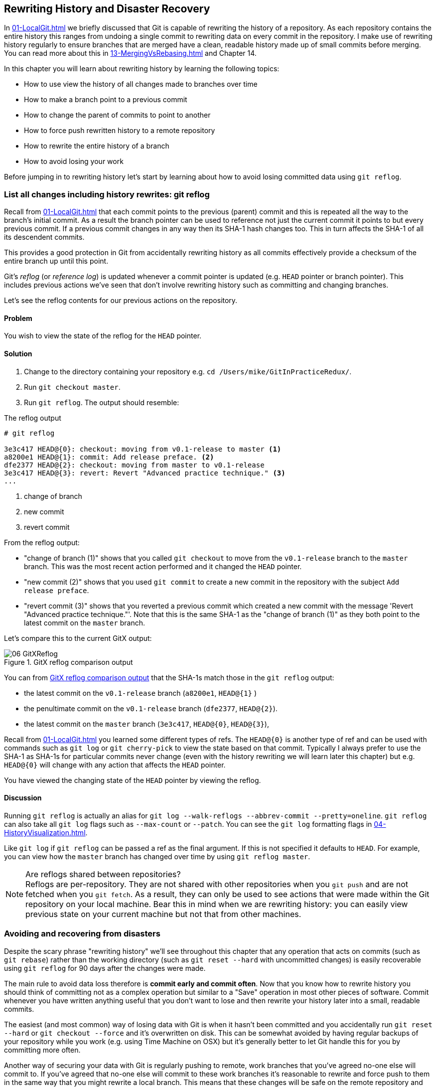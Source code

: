 ## Rewriting History and Disaster Recovery
ifdef::env-github[:outfilesuffix: .adoc]

In <<01-LocalGit#viewing-history-git-log-gitk-gitx>> we briefly discussed that Git is capable of rewriting the history of a repository. As each repository contains the entire history this ranges from undoing a single commit to rewriting data on every commit in the repository. I make use of rewriting history regularly to ensure branches that are merged have a clean, readable history made up of small commits before merging. You can read more about this in <<13-MergingVsRebasing#homebrew-s-workflow>> and Chapter 14.

In this chapter you will learn about rewriting history by learning the following topics:

* How to use view the history of all changes made to branches over time
* How to make a branch point to a previous commit
* How to change the parent of commits to point to another
* How to force push rewritten history to a remote repository
* How to rewrite the entire history of a branch
* How to avoid losing your work

Before jumping in to rewriting history let's start by learning about how to avoid losing committed data using `git reflog`.

### List all changes including history rewrites: git reflog
Recall from <<01-LocalGit#parent-commits>> that each commit points to the previous (parent) commit and this is repeated all the way to the branch's initial commit. As a result the branch pointer can be used to reference not just the current commit it points to but every previous commit. If a previous commit changes in any way then its SHA-1 hash changes too. This in turn affects the SHA-1 of all its descendent commits.

This provides a good protection in Git from accidentally rewriting history as all commits effectively provide a checksum of the entire branch up until this point.

Git's _reflog_ (or _reference log_) is updated whenever a commit pointer is updated (e.g. `HEAD` pointer or branch pointer). This includes previous actions we've seen that don't involve rewriting history such as committing and changing branches.

Let's see the reflog contents for our previous actions on the repository.

#### Problem
You wish to view the state of the reflog for the `HEAD` pointer.

#### Solution
1.  Change to the directory containing your repository e.g. `cd /Users/mike/GitInPracticeRedux/`.
2.  Run `git checkout master`.
3.  Run `git reflog`. The output should resemble:

.The reflog output
[.long-annotations]
```
# git reflog

3e3c417 HEAD@{0}: checkout: moving from v0.1-release to master <1>
a8200e1 HEAD@{1}: commit: Add release preface. <2>
dfe2377 HEAD@{2}: checkout: moving from master to v0.1-release
3e3c417 HEAD@{3}: revert: Revert "Advanced practice technique." <3>
...
```
<1> change of branch
<2> new commit
<3> revert commit

From the reflog output:

* "change of branch (1)" shows that you called `git checkout` to move from the  `v0.1-release` branch to the `master` branch. This was the most recent action performed and it changed the `HEAD` pointer.
* "new commit (2)" shows that you used `git commit` to create a new commit in the repository with the subject `Add release preface`.
* "revert commit (3)" shows that you reverted a previous commit which created a new commit with the message 'Revert "Advanced practice technique."'. Note that this is the same SHA-1 as the "change of branch (1)" as they both point to the latest commit on the `master` branch.

Let's compare this to the current GitX output:

.GitX reflog comparison output
[[gitx-reflog]]
image::diagrams/06-GitXReflog.png[]

You can from <<gitx-reflog>> that the SHA-1s match those in the `git reflog` output:

* the latest commit on the `v0.1-release` branch (`a8200e1`, `HEAD@{1}` )
* the penultimate commit on the `v0.1-release` branch (`dfe2377`, `HEAD@{2}`).
* the latest commit on the `master` branch (`3e3c417`, `HEAD@{0}`, `HEAD@{3}`),

Recall from <<01-LocalGit#refs>> you learned some different types of refs. The `HEAD@{0}` is another type of ref and can be used with commands such as `git log` or `git cherry-pick` to view the state based on that commit. Typically I always prefer to use the SHA-1 as SHA-1s for particular commits never change (even with the history rewriting we will learn later this chapter) but e.g. `HEAD@{0}` will change with any action that affects the `HEAD` pointer.

You have viewed the changing state of the `HEAD` pointer by viewing the reflog.

#### Discussion
Running `git reflog` is actually an alias for `git log --walk-reflogs --abbrev-commit --pretty=oneline`. `git reflog` can also take all `git log` flags such as `--max-count` or `--patch`. You can see the `git log` formatting flags in <<04-HistoryVisualization#list-commits-with-different-formatting>>.

Like `git log` if `git reflog` can be passed a ref as the final argument. If this is not specified it defaults to `HEAD`. For example, you can view how the `master` branch has changed over time by using `git reflog master`.

.Are reflogs shared between repositories?
NOTE: Reflogs are per-repository. They are not shared with other repositories when you `git push` and are not fetched when you `git fetch`. As a result, they can only be used to see actions that were made within the Git repository on your local machine. Bear this in mind when we are rewriting history: you can easily view previous state on your current machine but not that from other machines.

### Avoiding and recovering from disasters
Despite the scary phrase "rewriting history" we'll see throughout this chapter that any operation that acts on commits (such as `git rebase`) rather than the working directory (such as `git reset --hard` with uncommitted changes) is easily recoverable using `git reflog` for 90 days after the changes were made.

The main rule to avoid data loss therefore is *commit early and commit often*. Now that you know how to rewrite history you should think of committing not as a complex operation but similar to a "Save" operation in most other pieces of software. Commit whenever you have written anything useful that you don't want to lose and then rewrite your history later into a small, readable commits.

The easiest (and most common) way of losing data with Git is when it hasn't been committed and you accidentally run `git reset --hard` or `git checkout --force` and it's overwritten on disk. This can be somewhat avoided by having regular backups of your repository while you work (e.g. using Time Machine on OSX) but it's generally better to let Git handle this for you by committing more often.

Another way of securing your data with Git is regularly pushing to remote, work branches that you've agreed no-one else will commit to. If you've agreed that no-one else will commit to these work branches it's reasonable to rewrite and force push to them in the same way that you might rewrite a local branch. This means that these changes will be safe on the remote repository and downloaded by anyone else's `git fetch` from this repository. This is useful in the case that there is any hardware failure on your machine; you can get back the data from the branch on the remote repository.

If things ever go really badly and you suffer disk corruption with important but unpushed commits in your repository you can run the `git fsck` tool. This will verify the integrity of the repository and print out any missing or corrupt objects that it finds. You can then remove these corrupt objects, restore them from backups or check if other users of the same repository have the same objects. Hopefully the corrupted objects are not those with the most recent work you are wishing to recover.

### Resetting a branch to a previous commit: git reset
In <<03-FilesystemInteractions#revert-a-previous-commit-git-revert>> you learned how to use `git revert` to revert a commit which made changes you wished to undo. I stated previously that rewriting history was a bad practice if the commit to be reverted had already been pushed publicly (I'll elaborate more on this in this chapter). However, what if the commit had not been pushed yet? In this case we can use a command we first saw in <<03-FilesystemInteractions#resetting-files-to-the-last-commit-git-reset>>: `git reset`.

When we used `git reset` previously we used it either with no arguments (which implies `--mixed`) or with `--hard`. Remember `--hard` resets the index and the working directory and `--mixed` resets the index but not the working directory. In short, `--hard` will discard any uncommitted work whereas `--mixed` will simply unstage it (effectively reversing a `git add`).

`git reset` can also take an ref as an argument. Rather than just resetting to the last commit this will allow you to reset a branch to any other commit in the repository.

Let's create a temporary commit (that hasn't been pushed) that we can reset:

1.  Change to the directory containing your repository e.g. `cd /Users/mike/GitInPracticeRedux/`.
2.  Run `git checkout master`.
3.  Edit `00-Preface.asciidoc` and make a change to the file.
4.  Run `git commit --message="Update preface." 00-Preface.asciidoc`. The output should resemble:

.Commit to be reset output
```
# git commit --message="Update preface." 00-Preface.asciidoc

[master 4455fa9] Update preface.
 1 file changed, 1 insertion(+), 1 deletion(-)
```

.Commit to be reset in GitX
[[gitx-reset-before]]
image::screenshots/06-GitXResetBefore.png[]

In <<gitx-reset-before>> you can see the state of GitX after the `git commit`.

In this case let's try resetting to the previous commit on the same branch; an alternative to using `git revert`.

#### Problem
You wish to undo the last commit on the `master` branch.

#### Solution
1.  Change to the directory containing your repository e.g. `cd /Users/mike/GitInPracticeRedux/`.
2.  Run `git checkout master`.
3.  Run `git reset HEAD^`. The output should resemble:

.Reset commit output
```
# git reset HEAD^

Unstaged changes after reset: <1>
M	00-Preface.asciidoc <2>
```
<1> status message
<2> uncommitted changes

From the reset commit output:

* "status message (1)" shows that undoing this commit has left some a file modified but its modifications have not yet been added to the index. This could be done later with `git add`.
* "uncommitted changes (2)" shows that the `00-Preface.asciidoc` file is currently in a modified state after the reset operation.

.GitX after commit reset
[[gitx-reset-after]]
image::screenshots/06-GitXResetAfter.png[]

In <<gitx-reset-after>> you can see the state of GitX after the `git reset`. The commit that was created by the `git commit` command has now disappeared from GitX.

You have reset the `master` branch pointer to point to a previous commit.

#### Discussion
Remember that I said in <<list-all-changes-including-history-rewrites-git-reflog>> that `git reflog` was useful in avoiding the loss of commits? Let's imagine that you reset the previous commit but later realized this was a mistake. Let's run `git reflog` and see if we can get anything useful from the output:

.Reflog output after reset commit
```
# git reflog HEAD

3e3c417 HEAD@{0}: reset: moving to HEAD^ <1>
4455fa9 HEAD@{1}: commit: Update preface. <2>
3e3c417 HEAD@{2}: checkout: moving from v0.1-release to master
a8200e1 HEAD@{3}: commit: Add release preface.
...
```
<1> commit reset
<2> new commit

From the reflog output:

* "change of branch (1)" shows the commit reset operation used to reset the state of the `master` branch to that before this commit. The SHA-1 (`3e3c417`) matches that of the `checkout` before this commit was made.
* "new commit (2)" shows the new commit that was made and then reset. The SHA-1 matches that output from the previous `git commit` command.

You can see the reflog has kept the record that this reset was made and the SHA-1s at each stage in this process. Let's use the SHA-1 output by the "new commit (2)" from the reflog (and the previous `git commit` command) to restore this commit again:

1.  Change to the directory containing your repository e.g. `cd /Users/mike/GitInPracticeRedux/`.
2.  Run `git checkout master`.
3.  Run `git reset 4455fa9`. There will be no output.

.Restored commit in GitX
[[gitx-reset-restored]]
image::screenshots/06-GitXResetBefore.png[]

If we now examine <<gitx-reset-restored>> we'll see that the commit has been restored and the state is exactly the same as that when it was made. The only record that the reset was ever made is now in the `git reflog`.

Now run `git push` to send the commit to the remote repository.

.When are commits removed from the reflog?
NOTE: Commits in the reflog that are older than 90 days and not ancestors of any other newer commit in the reflog will be removed by the `git gc` command. `git gc` can be run manually but never needs to be as it is run periodically by commands such as `git fetch`. In short, when you've removed a commit from all branches you have 90 days to recover the data before Git will destroy it. In my experience this is more than enough; typically if I haven't remembered that I accidentally removed a commit within a few days then I never will.

.What's the difference between `git reset` and `git checkout`?
NOTE: `git reset` modifies the current branch pointer so it points to another commit. `git checkout` modifies the `HEAD` pointer so it points to another branch (or, rarely, commit). If you are on the `master` branch then `git reset --hard v0.1-release` sets the `master` branch to point to the top of the `v0.1-release` branch whereas `git checkout v0.1-release` changes the current branch (i.e. the `HEAD` pointer) to point to the `v0.1-release` branch.

`git reset` can also take a list of paths as the last arguments to the command. These can be separated using a `--` between the ref and the list of paths. The `--` is optional but makes more explicit the separation between the ref and paths. After all, it's possible (if unlikely) that you could have a file and path with the same name.

For example to reset the contents of the `00-Preface.asciidoc` file to the previous commit you would run `git reset HEAD^ -- 00-Preface.asciidoc`.

As well as `--hard` and `--mixed` `git reset` can also take a `--soft` argument. The `--soft` can be compared to `--mixed` and `--hard` as seen earlier. Where `--hard` reset the index staging area and working tree (i.e. discards all the changes) and `--mixed` reset the staging area but not the working tree (i.e. leaves the changes but removes them from the staging area) `--soft` will reset neither the staging area or working tree but just changes the `HEAD` pointer to point to the previous commit. This means that if you ran `git commit` (with no other arguments) after a `git reset --soft HEAD^` the contents of the index staging area (and therefore the commit) would be the same as the commit that had just been reset.

You can also perform a combined reset and commit operation to modify the previous commit using `git commit --amend`. `git commit --amend` resets to the previous commit and then creates a new commit with the same commit message as the commit that was just reset. It uses `git reset --soft HEAD^` and then runs `git commit --reedit-message` with the previous (now reset) commit as an argument. This means that it'll add anything you have currently added to the index staging area to the changes from the previous commit and prompt for a new commit message. I most commonly use this to adjust the previous commit message if I realize I've made a typo or omitted useful information.

### Rebase commits on top of another branch: git rebase
Recall from <<02-RemoteGit#pushing-a-local-branch-remotely>> that rebasing is similar to merging but requires rewriting history.

Let's create a branch that we can rebase:

1.  Change to the directory containing your repository e.g. `cd /Users/mike/GitInPracticeRedux/`.
2.  Run `git checkout -b inspiration v0.1`.
3.  Edit `01-IntroducingGitInPractice.asciidoc` and make a change to the file.
4.  Run `git commit --message="Add Chapter 1 inspiration." 01-IntroducingGitInPractice.asciidoc`. The output should resemble:

.Commit to be rebased output
```
# git commit --message="Add Chapter 1 inspiration."
  01-IntroducingGitInPractice.asciidoc

[inspiration 88e8b4b] Add Chapter 1 inspiration.
 1 file changed, 1 insertion(+)
```

.Newly created inspiration branch
[[gitx-rebase-before]]
image::screenshots/06-GitXRebaseBefore.png[]

In <<gitx-rebase-before>> can see the new `inspiration` branch. It has a single commit and the parent of that commit is the commit that has the `v0.1` tag.

Now let's rebase this branch.

#### Problem
You wish to rebase the `inspiration` branch on top of the `v0.1-release` branch

#### Solution
1.  Change to the directory containing your repository e.g. `cd /Users/mike/GitInPracticeRedux/`.
2.  Run `git checkout inspiration`
3.  Run `git rebase v0.1-release`. The output should resemble:

.Rebase output
```
# git rebase v0.1-release

First, rewinding head to replay your work on top of it... <1>
Applying: Add Chapter 1 inspiration. <2>
```
<1> HEAD rewound
<2> applying commit

From the rebase output:

* "HEAD rewound (1)" shows that Git is moving the HEAD pointer to the latest commit on the `v0.1-release` branch. It is doing this so it can apply the newly created commit on the `inspiration` branch with the latest commit on the `v0.1-release` branch as its parent.
* "applying commit (2)" shows a list of each of the commits (in this case only one) that are recreated on the branch. Effectively each commit on the branch being rebased is cherry-picked (recall from <<05-AdvancedBranching#add-a-single-commit-to-the-current-branch-git-cherry-pick>>) on top of the new "base"; the latest commit on the `v0.1-release` branch. As their parent commits have changed so do the SHA-1s of all the commits.

.Rebased inspiration branch
[[gitx-rebase-after]]
image::screenshots/06-GitXRebaseAfter.png[]

In <<gitx-rebase-after>> you can see the rebased `inspiration` branch. It still has a single commit but that commit's parent is now the latest commit on the `v0.1-release` branch rather than the commit tagged `v0.1`. Note that GitX reflowed and recolored some of the branches; `master` is now to the right of `v0.1-release` and `v0.1-release` is now green. This doesn't have any significance beyond GitX trying to make the output more readable.

Note that some editions of the book are in printed in grayscale so these colors may not be visible. Instead please compare them to GitX on your computer.

You have rebased the `inspiration branch` on top of the `v0.1-release` branch.

#### Discussion
The argument to `git rebase` can be any ref. You could rebase on an arbitrary commit but this is generally a bad idea. You should usually rebase on top of either an updated branch a different branch/tag.

If you made multiple commits to the wrong branch you can't use `git rebase` as-is to fix this. However this is possible with `git rebase --interactive` which you'll see in <<rebase-commits-interactively-git-rebase-interactive>>.

Let's look at the reflog again to see what effects the rebase had:

.Reflog output after rebase
[.long-annotations]
```
# git reflog

5d4ad83 HEAD@{0}: rebase finished: returning to refs/heads/inspiration <1>
5d4ad83 HEAD@{1}: rebase: Add Chapter 1 inspiration. <2>
a8200e1 HEAD@{2}: rebase: checkout v0.1-release <3>
88e8b4b HEAD@{3}: commit: Add Chapter 1 inspiration. <4>
725c33a HEAD@{4}: checkout: moving from master to inspiration
4455fa9 HEAD@{5}: reset: moving to 4455fa9
3e3c417 HEAD@{6}: reset: moving to HEAD^
...
```
<1> rebase completion
<2> rebased commit
<3> rebase checkout
<4> commit pre-rebase

From the reflog output after rebase:

* "HEAD rewound (1)" shows that the rebase operation has completed successfully so the `inspiration` branch was updated to point to the rebased commit.
* "rebased commit (2)" shows the new commit that was created with the parent pointing to the latest commit on the `v0.1-release` branch. The `inspiration` branch was updated after this commit was successfully created. This avoids a situation where a failed rebase operation leaves a branch in an inconsistent state.
* "rebase checkout (3)" shows the beginning of the rebase operation by checking out the `v0.1-release` branch that is being used as a new parent.
* "commit pre-rebase (4)" shows the new commit that was made before it was rebased.

If we wanted to undo this operation we could run `git branch --force inspiration 88e8b4b` to reset the `inspiration` branch pointer to point back to the existing commit, essentially undoing the rebase.

Sometimes `git rebase` operations may fail in a similar way to `git merge` or `git cherry-pick` operations. There may be a merge conflict where there have been changes made to the same parts of the same files that have been modified in rebased commits.

The main difference when resolving a `git rebase` (or `git cherry-pick`) conflict is that, as there is no merge commit, it has to be done for each commit at a time.

If the above `rebase` had failed the output would look something like this:

.rebase conflict output
[.long-annotations]
```
First, rewinding head to replay your work on top of it...
Applying: Add Chapter 1 inspiration. <1>
Using index info to reconstruct a base tree...
M	01-IntroducingGitInPractice.asciidoc
Falling back to patching base and 3-way merge...
Auto-merging 01-IntroducingGitInPractice.asciidoc
CONFLICT (content): Merge conflict in
  01-IntroducingGitInPractice.asciidoc
Failed to merge in the changes.
Patch failed at 0001 Add Chapter 1 inspiration.
The copy of the patch that failed is found in:
   /Users/mike/Documents/GitInPracticeRedux/.git/rebase-apply/patch <2>

When you have resolved this problem, run "git rebase --continue".
If you prefer to skip this patch, run "git rebase --skip" instead.
To check out the original branch and stop rebasing, run "git rebase
   --abort". <3>
```
<1> rebase begins
<2> merge conflict
<3> rebase instructions

From the rebase conflict output:

* "rebase begins (1)" shows the same first two lines as a successful rebase; the HEAD was rewound and Git tries to apply the changes in the commit. The only difference is that, in this case, the changes could not be merged automatically.
* "merge conflict (2)" shows the attempt by rebase to merge the multiple changes that were made to the same file. This may successful but in this case the merge failed so rebase tells the user to solve it manually.
* "rebase instructions (3)" shows the instructions involved in solving the rebase conflict. There are three suggested flags:
  `git rebase --continue`::
    should be run after the normal merge conflict resolution process i.e. manually resolving the conflicts and marking them as fixed using `git add`. This will then continue the rebase operation by rebasing any further commits and, if successful, updating the rebased branch.
  `git rebase --skip`::
    means that, rather than solving the merge conflicts in this particular commit, the commit is skipped and the next one is applied instead. This may make sense in certain situations where the functionality of this commit has already been made by another commit on the branch you are rebasing on top of making this commit redundant.
  `git rebase --abort`::
    gives up on the `git rebase` process altogether and returns the branch to its state before the rebase was attempted.

### Rebase commits interactively: git rebase --interactive
You may have thought to yourself given the various reset, cherry-pick and commit skip options that we've seen in this chapter and the last that it would be nice if you could somehow combine them to alter the history of a branch into the form you would like before pushing it elsewhere. Git provides a useful tool for this use-case: the `--interactive` (or `-i`) flag for rebase.

For this example we want to see how empty commits are handled. Normally you'd never want to do this; it's just to demonstrate how rebase handles them. This can happen after resolving conflicts so that a commit no longer has any changes. To create an empty commit on the inspiration branch:

1.  Change to the directory containing your repository e.g. `cd /Users/mike/GitInPracticeRedux/`.
2.  Run `git checkout inspiration`.
3.  Run `git commit --allow-empty --message "Empty commit"` to create an empty commit. The output should resemble:

```
# git commit --allow-empty --message "Empty commit"

[inspiration 26596ad] Empty commit
```

#### Problem
You wish to interactively rebase the history of a branch.

#### Solution
1.  Change to the directory containing your repository e.g. `cd /Users/mike/GitInPracticeRedux/`.
2.  Run `git checkout inspiration`.
3.  Run `git rebase --interactive v0.1`. An editor will appear and the contents should resemble:

.interactive rebase git-rebase-todo file
[.long-annotations]
```
pick dfe2377 Advanced practice technique.
pick a8200e1 Add release preface. <1>
pick 5d4ad83 Add Chapter 1 inspiration. <2>
# pick 26596ad Empty commit <3>

# Rebase 725c33a..5d4ad83 onto 725c33a <4>
#
# Commands:
#  p, pick = use commit <5>
#  r, reword = use commit, but edit the commit message <6>
#  e, edit = use commit, but stop for amending <7>
#  s, squash = use commit, but meld into previous commit <8>
#  f, fixup = like "squash", but discard this commit's log message <9>
#  x, exec = run command (the rest of the line) using shell <10>
#
# These lines can be re-ordered; they are executed from top to bottom.
#
# If you remove a line here THAT COMMIT WILL BE LOST.
#
# However, if you remove everything, the rebase will be aborted.
#
# Note that empty commits are commented out
```
<1> v0.1-release
<2> inspiration commit
<3> empty commit
<4> rebase range
<5> pick command
<6> reword command
<7> edit command
<8> squash command
<9> fixup command
<10> exec command

From the interactive rebase git-rebase-todo file:

* "v0.1-release commit (1)" shows the last commit on the `v0.1-release` branch. This shows up here because we are rebasing back on top the `v0.1` tagged commit so the rebase operation will try to rebase any commit ancestors on the `inspiration` branch that are not ancestors of the `v0.1` tagged commit. It may be undesirable to have these commits on our new branch but, as mentioned in the file, if you remove this line from the file then the commit will be removed from the rebase. This is effectively the same as if there had been a conflict and you used `git rebase --skip` to skip this commit. Even more powerfully if you cut a line from here and perform another `git rebase --interactive` operation as long as the commit still exists (i.e. it hasn't been purged due to it being detached from any branch for 90 days) you can paste it back in and `rebase` will include it in this operation.
* "inspiration commit (2)" shows the last commit that was made on the `inspiration` branch. This has the same commit contents (although a different SHA-1) to the original commit that we rebased on top of the `v0.1-release` branch.
* "empty commit (3)" shows a commit with no changes. These are commented out with a `#` character. You should never want to keep empty commits so `rebase` is removing them for you automatically.
* "rebase range (4)" shows the range of commits that are being rebased (`725c33a..5d4ad83`) and what commit they are being rebased onto. In this case the `725c33a` commit is the commit tagged `v0.1`.
* "pick command (5)" (or `p`) is one of several _rebase commands_ that can be selected for each commit in an interactive rebase. The rebase will run through the list of commits from top to bottom and follow the command for each listed commit (skipping any that have been removed). The `pick` command means that the commit should be included in the rebase as-is. If this file is saved and closed without modification then every commit will be picked and the `git rebase --interactive` operation will be identical to what the `git rebase` operation would have been.
* "reword command (6)" (or `r`) is a rebase command that, when it reaches that commit and is ready to apply it, opens a file in an editor allowing you to customize the commit message. This is particularly useful in cases where you later realize that a commit message was poor and you wish to change it before pushing.
* "edit command (7)" (or `e`) behaves as if there was a merge conflict; before the commit is applied you will be dropped into a terminal with the `--continue`/`--skip`/`--abort` options and you can edit the contents of a commit before proceeding. This is useful when you want to slightly modify a commit perhaps so a later one can apply more cleanly or to change the way you solved a problem in a particular commit.
* "squash command (8)" (or `s`) will merge two or more commits into one. If a commit is marked to be squashed then the preceding commit (or commits if the previous commit was also marked to be squashed) will not be applied until the last adjacent squashed commit is reached. This last commit will then prompt for a commit message (like `edit`) and the default commit message will be a combination of each of all the commit messages for the commits that have been squashed together. This is very useful in combining multiple commits; perhaps the first commit was missing a file which was then added in the second commit. The commits could be squashed which would mean when they are pushed to the remote repository no-one ever need know that there was a mistake made when creating the first commit.
* "fixup command (9)" (or `f`) is very similar to the `squash` command but it does not prompt for a message and instead uses the commit message of the first commit. This is used in situations where you want to combine commits but don't need to change commit messages.
* "exec command (10)" (or `x`) is different to the previous commands in that it does not operate on a commit. Instead the rest of the line after `exec` is run at that stage in the `rebase` process. This could be used to print debugging output while performing a rebase operation.

Edit and save the file so the only uncommented lines are the following:

.rebase reorder and fixup
```
pick 5d4ad83 Add Chapter 1 inspiration.
p dfe2377 Advanced practice technique.
f a8200e1 Add release preface.
# ...
```

The output should resemble:

.interactive rebase output
```
# git rebase --interactive v0.1

[detached HEAD 0109344] Advanced practice technique. <1>
 2 files changed, 2 insertions(+), 1 deletion(-) <2>
Successfully rebased and updated refs/heads/inspiration. <3>
```
<1> fixup commit
<2> fixup diff
<3> rebase success

From the interactive rebase output:

* "fixup commit (1)" shows the new commit that was created by the `fixup` command. It has the commit message of the previous of the two commits but contains the changes from both commits.
* "fixup diff (2)" shows the diffstat for the new commit created by the `fixup` command.
* "rebase success (3)" shows the successful result of the rebase operation.

.Interactively rebased inspiration branch
[[gitx-rebase-interactive-after]]
image::screenshots/06-GitXRebaseInteractiveAfter.png[]

<<gitx-rebase-interactive-after>> shows the state of the `inspiration` branch after the interactive rebase. Rather than being how it was before your first `git rebase` it now has two commits, the latter of which was previously previously the prior and contains the contents of two commits.

You have successfully interactively rebased the `inspiration` branch on the `v0.1` tagged commit. Now push it using `git push --set-upstream origin inspiration`.

#### Discussion
Although complex, `git rebase --interactive` allows for very powerful workflows (some of which will be seen in later chapters in this book). I will typically always use an interactive rebase before I pushed a branch upstream; it allows me to take stock, consider what I want the history to look like. The factors I consider are if any commits are now redundant or simply cleaning up previous commits, can any commit messages be improved, do any commits need reordered to make more sense, do any commits need to be removed altogether or moved to other branches. `git rebase --interactive` allows me to do this for all my commits in an ordered process so works as a particularly effective review-and-modification tool.

Part 3 will cover some workflows in which `git rebase --interactive` is a key part.

### Pull a branch and rebase commits: git pull --rebase
Rebasing is often useful when you are pulling commits into your current branch. You almost certainly do not wish to create a merge commit just because you have made commits on your current branch and want to fetch new commits from upstream. A merge commit will be created, however, if you've committed on this branch and pull in new commits. Instead of creating a merge conflict you can use `git pull --rebase`.

To test `git pull --rebase` let's create another clone of the same repository, make a new commit and `git push` it. This will allow downloading new changes with `git pull --rebase` on the original remote repository.

To create another cloned, local repository and push a commit from it:

1.  Change to the directory where you want the new `GitInPracticeRedux` repository to be created e.g. `cd /Users/mike/` to create the new local repository in `/Users/mike/GitInPracticeReduxPullTest`.
2.  Run `git clone https://github.com/GitInPractice/GitInPracticeRedux.git GitInPracticeReduxPullTest` to clone into the `GitInPracticeReduxPullTest` directory.
3.  Change directory to the new Git repository e.g. `cd /Users/mike/GitInPracticeReduxPullTest/`.
4.  Modify the `00-Preface.asciidoc` file.
5.  Run `git commit --message 'Preface: Sequel not prequel.' 00-Preface.asciidoc`.
6.  Run `git push`.

Now let's create a commit in our main, local repository:

1.  Change to the directory containing your repository e.g. `cd /Users/mike/GitInPracticeRedux/`.
2.  Run `git checkout master`.
3.  Edit `02-AdvancedGitInPractice.asciidoc` and make a change to the file.
4.  Run `git commit --message="Chapter 2: only one chapter." 02-AdvancedGitInPractice.asciidoc`. The output should resemble:

.Commit to be reset output
```
# git commit --message="Chapter 2: only one chapter."
  02-AdvancedGitInPractice.asciidoc

[master 357d7db] Chapter 2: only one chapter.
 1 file changed, 1 insertion(+), 1 deletion(-)
```

.Commit before pull rebase
[[gitx-pull-rebase-before]]
image::screenshots/06-GitXPullRebaseBefore.png[]

<<gitx-pull-rebase-before>> shows the state of the `master` branch before the `git pull --rebase` operation. Now let's perform a pull with a rebase.

#### Problem
You want to pull commits from `origin/master` and rebase your current commits in `master` on top of the upstream changes.

#### Solution
1.  Change to the directory containing your repository e.g. `cd /Users/mike/GitInPracticeRedux/`.
2.  Run `git pull --rebase`. The output should resemble:

.rebase pull output
```
# git pull --rebase

remote: Counting objects: 3, done.
remote: Compressing objects: 100% (3/3), done.
remote: Total 3 (delta 0), reused 0 (delta 0)
Unpacking objects: 100% (3/3), done.
From https://github.com/GitInPractice/GitInPracticeRedux
   4455fa9..ae54679  master     -> origin/master <1>
First, rewinding head to replay your work on top of it...
Applying: Chapter 2: only one chapter. <2>
```
<1> fetch output
<2> rebase output

Recall that `git pull` is equivalent to running `git fetch && git merge` and `git pull --rebase` the equivalent to running `git fetch && git rebase`

From the rebase pull output:

* "fetch output (1)" shows the output of the fetch operation. This is the same as if you had run `git fetch`.
* "rebase output (2)" shows the output of the successful rebase operation. The one commit that had already been made on your local `master` branch is rebased on top of the latest commit in the `origin/master` remote branch. This is the same as if you had run `git rebase origin/master` after `git fetch`.

.Commit after pull rebase
[[gitx-pull-rebase-after]]
image::screenshots/06-GitXPullRebaseAfter.png[]

<<gitx-pull-rebase-after>> shows the state of the `master` branch after the `git pull --rebase` operation. You can see that there is a new commit from `origin/master` (`ae54679`) and that the previous top commit on the local `master` branch has been rebased on top of this and has a new SHA-1 (`27f2d8b`).

You have pulled with a rebase. Now `git push` to send these commits upstream.

#### Discussion
`git pull --rebase` is sometimes recommended as a sensible default to use instead of `git pull`. You rarely will want to create a merge commit on a `git pull` operation so using `git pull --rebase` guarantees that this will not happen. This means when you do push this branch it will have a simpler, cleaner history. Once you understand how to rebase and solve conflicts I would recommend using `git pull --rebase` by default.

### Rewriting history on a remote branch: git push --force
If you modify history on a branch then trying to perform a `git push` operation on it will fail. This is to stop you accidentally writing remote history that other users are relying on. It is possible to do this but you need to be more explicit in your syntax to indicate that you are aware you are performing a dangerous operation.

Let's try and rebase the `inspiration` branch again and push it:

1.  Change to the directory containing your repository e.g. `cd /Users/mike/GitInPracticeRedux/`.
2.  Run `git checkout inspiration`.
3.  Run `git push` to ensure all the changes are up-to-date.
4.  Run `git rebase v0.1-release`.
5.  Run `git push` again. The output should resemble:

.Rewritten history push failure output
[.long-annotations]
```
# git push

To https://github.com/GitInPractice/GitInPracticeRedux.git
 ! [rejected]        inspiration -> inspiration (non-fast-forward) <1>
error: failed to push some refs to
  'https://github.com/GitInPractice/GitInPracticeRedux.git'
hint: Updates were rejected because the tip of your current branch
  is behind
hint: its remote counterpart. Integrate the remote changes (e.g.
hint: 'git pull ...') before pushing again.
hint: See the 'Note about fast-forwards' in 'git push --help'
  for details. <2>
```
<1> local/remote branches
<2> push failure

From the rewritten history push failure output:

* "local/remote branches (1)" shows the local `inspiration` branch that we attempted to push to the remote `inspiration` branch. Unfortunately this request was rejected as it was a `non-fast-forward` i.e. it would not be advancing the current history but instead rewriting it.
* "push failure (2)" shows the error message from `git push`. It fails because the branch you are pushing lacks changes from the branches you are pushing to. This is because it is not easily possible for the remote repository to know whether you have commits on that branch you need to `fetch` before pushing or whether you have modified the existing history of a branch.

Instead let's learn how to force this push operation to rewrite the history on this remote branch.

#### Problem
You wish to rewrite the history on the remote `origin/inspiration` branch based on the contents of the local `inspiration branch`.

#### Solution
1.  Change to the directory containing your repository e.g. `cd /Users/mike/GitInPracticeRedux/`.
2.  Run `git checkout inspiration`.
3.  Run `git pull --rebase`.
4.  Run `git push origin +inspiration` again. The output should resemble:

.Rewritten history push output
```
# git push origin +inspiration

Counting objects: 1, done.
Writing objects: 100% (1/1), 204 bytes | 0 bytes/s, done.
Total 1 (delta 0), reused 0 (delta 0)
To https://github.com/GitInPractice/GitInPracticeRedux.git
 + 0109344...ca74d2b inspiration -> inspiration (forced update) <1>
```
<1> forced update

From the forced push output:

* "forced update (1)" shows the `git push` output as usual but with a `(forced update)` indicating that it was forced to allow non-fast-forwards on the remote.

You have rewritten the history on a remote branch.

#### Discussion
You can also use `git push --force` instead of specifying the remote branch name prefixed with a `+` but this is not advised as it is less safe; depending on your Git configuration you could accidentally force-push multiple branches at once. By default in some Git versions (which I tell you how to change in <<07-PersonalizingGit#using-the-new-push-defaults>>), a push will push all branches with matching local and remote branch names so these will all be force-pushed if `git push --force` is run without parameters.

Remember the reflog isn't pushed remotely so if you unintentionally rewrite history on the remote branch there's no way to recover commits you didn't have locally without direct access to the Git repository on the server. For this reason you should be very careful when rewriting remote branches. A good rule of thumb is to only ever do it on branches that no-one else is using. Avoid doing it on shared branches and never do it on the `master` branch. Also, ensure you do a `git pull` immediately before any forced push to try and ensure you aren't rewriting commits that are on the remote branch that you don't have locally. Of course, it's still possible that someone pushes a commit just after you do a `git pull` which you overwrite (which is why `git push --force` is a dangerous operation).

### Rewriting the entire history of a branch: git filter-branch
There are times when rewriting a few commits is not enough; you want to rewrite the entire history of a branch. Perhaps there was confidential files that you committed accidentally early in the project that you want to remove or you want to split a large repository into multiple smaller ones.

Git provides a tool called `git filter-branch` for these cases; it will iterate through the entire history of a branch and allow rewriting every commit as it does so. This can be used to rewrite all the commits in an entire repository.

To avoiding messing up our current local repository lets create another cloned, local repository:

1.  Change to the directory where you want the new `GitInPracticeRedux` repository to be created e.g. `cd /Users/mike/` to create the new local repository in `/Users/mike/GitInPracticeReduxFilterTest`.
2.  Run `git clone https://github.com/GitInPractice/GitInPracticeRedux.git GitInPracticeReduxFilterTest` to clone into the `GitInPracticeReduxFilterTest` directory.
3.  Change directory to the new Git repository e.g. `cd /Users/mike/GitInPracticeReduxFilterTest/`.

.GitX before filter-branch
[[gitx-filter-branch-before]]
image::screenshots/06-GitXFilterBranchBefore.png[]

<<gitx-filter-branch-before>> shows the partial output from GitX after the `git clone` command focusing on the `master` branch. Now let's remove references to the preface file from the `master` branch.

#### Problem
You wish to remove all references to the file `00-Preface.asciidoc` on the `master` branch.

#### Solution
1.  Change to the directory containing your filter test repository e.g. `cd /Users/mike/GitInPracticeReduxFilterTest/`.
2.  Run `git filter-branch --prune-empty --index-filter "git rm --cached --ignore-unmatch 00-Preface.asciidoc" master`. The output should resemble:

.filter-branch file removal output
```
# git filter-branch --prune-empty --index-filter <1>
  "git rm --cached --ignore-unmatch 00-Preface.asciidoc" master <2>

Rewrite 4320fad6a58b105b8a1001f4f0da0258aa622feb (13/20)rm <3>
  '00-Preface.asciidoc' <4>
Rewrite 725c33ace6cd7b281c2d3b342ca05562d3dc7335 (14/20)rm
  '00-Preface.asciidoc'
Rewrite 0a5e3285e46900c7aa819d66e87d0c418a1c2f14 (15/20)rm
  '00-Preface.asciidoc'
Rewrite c18c9ef9adc73cc1da7238ad97ffb50758482e91 (16/20)rm
  '00-Preface.asciidoc'
Rewrite 3e3c417e90b5eb3c04962618b238668d1a5dc5ab (17/20)rm
  '00-Preface.asciidoc'
Rewrite 4455fa9c237f43e6b08f6190384579aa6ddad5cb (18/20)rm
  '00-Preface.asciidoc'
Rewrite ae54679129ba8521265a750fc0e109add45414ac (19/20)rm
  '00-Preface.asciidoc'
Rewrite 27f2d8b0a72427caf290e5127ab79533a0bc2867 (20/20)rm
  '00-Preface.asciidoc'

Ref 'refs/heads/master' was rewritten <5>
```
<1> filter command
<2> remove command
<3> rewritten commit
<4> removed filename
<5> branch rewritten

From the filter-branch file removal output:

* "filter command (1)" (`git filter-branch`) takes the:
  `--prune-empty` flag::
    discards any now empty commits (i.e. those that only changed the `00-Preface.asciidoc`) as they are no longer needed.
  `--index-filter` flag::
    rewrites the index of each commit given a command to run on each commit and
  `master` branch argument::
    specifies which branch should be traversed and rewritten.
* "remove command (2)" is passed as a string (i.e. surrounded by `"`) and is the command that is run by `git filter-branch` on each commit. Here the `git rm` takes the:
  `--cached` flag::
    removes the file from the index. As this is an index filter that is all that is necessary to remove it from the commit; it does not have to be removed from disk (which would be slower).
  `--ignore-unmatch` flag::
    specifies that the command should be successful even if the specified file (`00-Preface.asciidoc`) does not exist on the current commit.
* "rewritten commit (3)" shows a the first commit in which the index filter found the specified file (`00-Preface.asciidoc`). The newly created commit will have a different SHA-1 to that of the original commit listed here (`4320fad6a58b105b8a1001f4f0da0258aa622feb`).
* "removed filename (4)" shows the filename that was specified to `git rm` and has been removed from this commit.
* "branch rewritten (5)" shows that the `master` branch was changed by the `git filter-branch` operation. If it was not instead it would show `WARNING: Ref 'refs/heads/master' is unchanged`.

.GitX after filter-branch
[[gitx-filter-branch-after]]
image::screenshots/06-GitXFilterBranchAfter.png[]

<<gitx-filter-branch-after>> shows the output from GitX after the `git filter-branch` command from the first point at which they diverge (which is the first commit containing the `00-Preface.asciidoc` file). All commits that referenced the file have been changed and all those that only changed this file have been pruned as they were empty. You can see the `origin/master` remote branch also has a identical ref named `refs/original/refs/heads/master`. This is used as a backup so the original `master` can be restored by `git branch --force master refs/original/refs/heads/master` if desired.

You have removed all references to `00-Preface.asciidoc` on the `master` branch.

#### Discussion
`filter-branch` is a relatively niche command that is used only in fairly dramatic circumstances such as killing a project but extracting parts of it into a library, filtering history before open-sourcing a repository or removing confidential information that was accidentally committed over a long period of time.

`git filter-branch` can take a:

* `--all` argument which runs it on every branch rather than just the named one. This can be used to rewrite entire repositories rather than just single branches.
* `--force` (or `-f`) flag which is needed to perform a second `filter-branch` on the same branch in a repository (which would overwrite the backup). Otherwise the following message is output:
```
Cannot create a new backup.
A previous backup already exists in refs/original/
Force overwriting the backup with -f
```
* `--env-filter` flag which allows changing environment variables to change the metadata for each commit. For example, you could set the `GIT_AUTHOR_EMAIL` for each commit to change the email for every commit or change it conditionally to change it for a particular author.
* `--tree-filter` flag which allows rewriting the contents of the working directory tree. It will check out every revision and then allow modification of it. The command in this example could have instead be done with a tree filter (`git filter-branch --tree-filter "rm 00-Preface.asciidoc" master`) but this would check out and delete the files from disk every time which would be slower than the `--index-filter` we used.
* `--msg-filter` flag which allows rewriting commit messages. This can be useful in removing confidential information (or swearwords) from commit messages.
* `--subdirectory-filter` flag which can be filter the history to those commits which touch a particular subdirectory. It also makes that subdirectory the new project root. This can be useful when splitting a large repository into multiple smaller repositories based on existing subdirectories.
* `--parent-filter` flag which can change commit parents, `--commit-filter` flag which can vary commit commands and `--tag-name-filter` flag which modify tag names but these tend to be less widely used.

This book does not seek to cover all these flags in the same detail as this example. The best approach to learn more about this functionality is to read `git filter-branch --help` and experiment on duplicated local repositories.

### Summary
In this chapter you hopefully learned:

* How to use `git reflog` to reference log and see how `HEAD` and branch pointers have changed over time
* How to use `git reset` to reset a branch to point to any other commit
* How to use `git rebase` to reparent commits, the `--interactive` flag to rearrange history on demand and `git pull --rebase` to avoid merge conflicts when pulling changes
* How to use `git push origin +branchname` to force-push commits and rewrite history on remote branches
* How to use `git filter-branch` to rewrite the entire history of one or more branches
* How to use avoid disaster by committing regularly

Now let's learn how to configure Git's settings so you can use it more efficiently.
